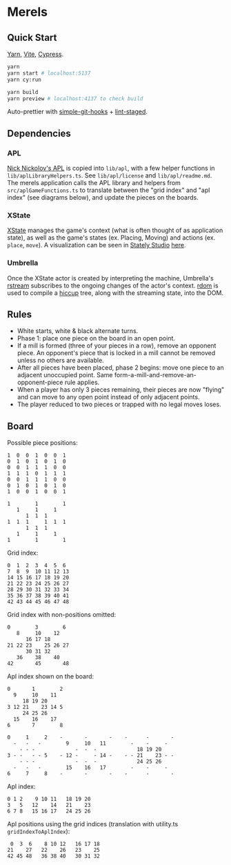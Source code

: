 * Merels

** Quick Start

[[https://classic.yarnpkg.com/lang/en/][Yarn]], [[https://vitejs.dev/][Vite]], [[https://www.cypress.io/][Cypress]].

#+begin_src sh
yarn
yarn start # localhost:5137
yarn cy:run

yarn build
yarn preview # localhost:4137 to check build
#+end_src

Auto-prettier with [[https://github.com/toplenboren/simple-git-hooks][simple-git-hooks]] + [[https://github.com/okonet/lint-staged][lint-staged]].

** Dependencies

*** APL

[[http://archive.vector.org.uk/art10501160][Nick Nickolov's APL]] is copied into ~lib/apl~, with a few helper functions in ~lib/aplLibraryHelpers.ts~. See ~lib/apl/license~ and ~lib/apl/readme.md~. The merels application calls the APL library and helpers from ~src/aplGameFunctions.ts~ to translate between the "grid index" and "apl index" (see diagrams below), and update the pieces on the boards.

*** XState

[[https://stately.ai/docs/xstate-v5/][XState]] manages the game's context (what is often thought of as application state), as well as the game's states (ex. Placing, Moving) and actions (ex. ~place~, ~move~). A visualization can be seen in [[https://stately.ai/docs/xstate-v5/studio][Stately Studio]] [[https://stately.ai/registry/editor/57155ae7-528b-48d2-8860-55f8719a5458?machineId=e1201a57-1ff8-4634-8466-c922d56533d9&mode=Design][here]].

*** Umbrella

Once the XState actor is created by interpreting the machine, Umbrella's [[https://github.com/thi-ng/umbrella/tree/develop/packages/rstream][rstream]] subscribes to the ongoing changes of the actor's context. [[https://github.com/thi-ng/umbrella/tree/develop/packages/rdom][rdom]] is used to compile a [[https://github.com/thi-ng/umbrella/tree/develop/packages/hiccup][hiccup]] tree, along with the streaming state, into the DOM.

** Rules

- White starts, white & black alternate turns.
- Phase 1: place one piece on the board in an open point.
- If a mill is formed (three of your pieces in a row), remove an opponent piece. An opponent's piece that is locked in a mill cannot be removed unless no others are available.
- After all pieces have been placed, phase 2 begins: move one piece to an adjacent unoccupied point. Same form-a-mill-and-remove-an-opponent-piece rule applies.
- When a player has only 3 pieces remaining, their pieces are now "flying" and can move to any open point instead of only adjacent points.
- The player reduced to two pieces or trapped with no legal moves loses.

** Board

Possible piece positions:

#+begin_src
1  0  0  1  0  0  1
0  1  0  1  0  1  0
0  0  1  1  1  0  0
1  1  1  0  1  1  1
0  0  1  1  1  0  0
0  1  0  1  0  1  0
1  0  0  1  0  0  1
#+end_src

#+begin_src
1        1        1
   1     1     1
      1  1  1
1  1  1     1  1  1
      1  1  1
   1     1     1
1        1        1
#+end_src

Grid index:

#+begin_src
0  1  2  3  4  5  6
7  8  9  10 11 12 13
14 15 16 17 18 19 20
21 22 23 24 25 26 27
28 29 30 31 32 33 34
35 36 37 38 39 40 41
42 43 44 45 46 47 48
#+end_src

Grid index with non-positions omitted:

#+begin_src
0        3        6
   8     10    12
      16 17 18
21 22 23    25 26 27
      30 31 32
   36    38    40
42       45       48
#+end_src

Apl index shown on the board:

#+begin_src
0       1        2
  9     10    11
     18 19 20
3 12 21    23 14 5
     24 25 26
  15    16    17
6       7        8
#+end_src

#+begin_src
0     1     2    -       -       -    -      -       -
  -   -   -        9     10   11        -    -     -
    - - -             -  -  -             18 19 20
3 - -   - - 5    - 12 -     - 14 -    - - 21    23 - -
    - - -             -  -  -             24 25 26
  -   -   -        15    16   17        -    -     -
6     7     8    -       -       -    -      -       -
#+end_src

Apl index:

#+begin_src
0 1 2    9 10 11   18 19 20
3   5   12    14   21    23
6 7 8   15 16 17   24 25 26
#+end_src

Apl positions using the grid indices (translation with utility.ts ~gridIndexToAplIndex~):

#+begin_src
 0  3  6    8 10 12   16 17 18
21    27   22    26   23    25
42 45 48   36 38 40   30 31 32
#+end_src
